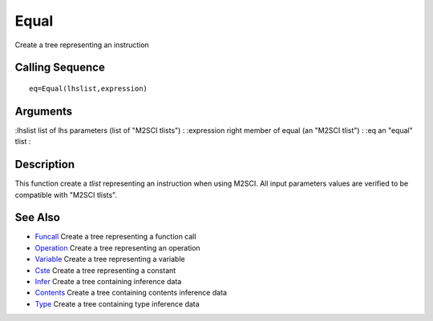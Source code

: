 


Equal
=====

Create a tree representing an instruction



Calling Sequence
~~~~~~~~~~~~~~~~


::

    eq=Equal(lhslist,expression)




Arguments
~~~~~~~~~

:lhslist list of lhs parameters (list of "M2SCI tlists")
: :expression right member of equal (an "M2SCI tlist")
: :eq an "equal" tlist
:



Description
~~~~~~~~~~~

This function create a `tlist` representing an instruction when using
M2SCI. All input parameters values are verified to be compatible with
"M2SCI tlists".



See Also
~~~~~~~~


+ `Funcall`_ Create a tree representing a function call
+ `Operation`_ Create a tree representing an operation
+ `Variable`_ Create a tree representing a variable
+ `Cste`_ Create a tree representing a constant
+ `Infer`_ Create a tree containing inference data
+ `Contents`_ Create a tree containing contents inference data
+ `Type`_ Create a tree containing type inference data


.. _Infer: Infer.html
.. _Variable: Variable.html
.. _Funcall: Funcall.html
.. _Operation: Operation.html
.. _Cste: Cste.html
.. _Contents: Contents.html
.. _Type: Type-a1fa27779242b4902f7ae3bdd5c6d508.html



